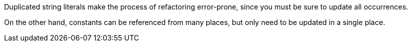 Duplicated string literals make the process of refactoring error-prone, since you must be sure to update all occurrences.

On the other hand, constants can be referenced from many places, but only need to be updated in a single place.
